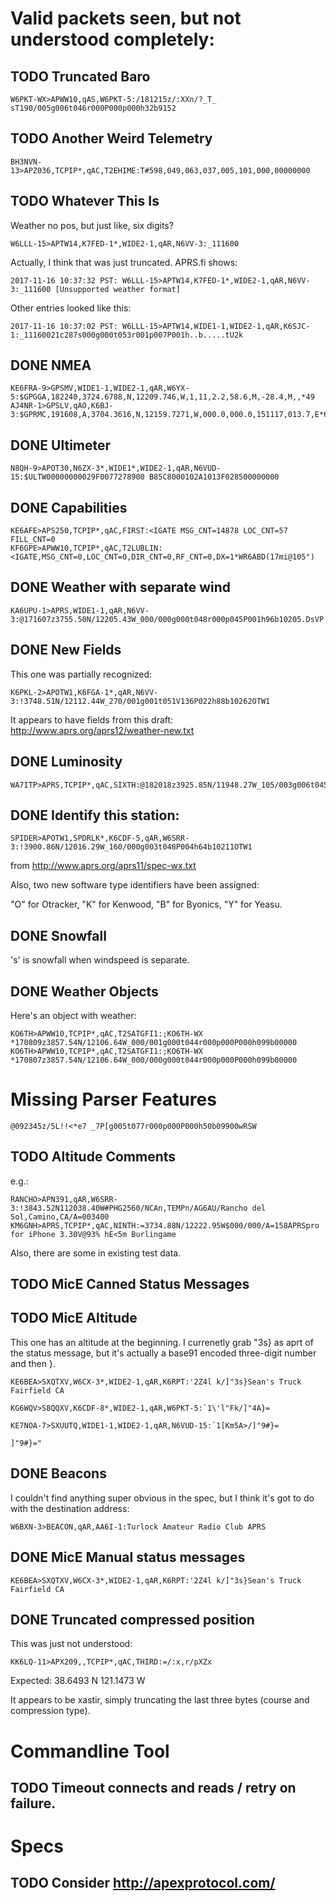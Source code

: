 * Valid packets seen, but not understood completely:

** TODO Truncated Baro

: W6PKT-WX>APWW10,qAS,W6PKT-5:/181215z/:XXn/?_T_ sT190/005g006t046r000P000p000h32b9152

** TODO Another Weird Telemetry

: BH3NVN-13>APZ036,TCPIP*,qAC,T2EHIME:T#598,049,063,037,005,101,000,00000000

** TODO Whatever This Is
Weather no pos, but just like, six digits?

: W6LLL-15>APTW14,K7FED-1*,WIDE2-1,qAR,N6VV-3:_111600

Actually, I think that was just truncated.  APRS.fi shows:

: 2017-11-16 10:37:32 PST: W6LLL-15>APTW14,K7FED-1*,WIDE2-1,qAR,N6VV-3:_111600 [Unsupported weather format]

Other entries looked like this:

: 2017-11-16 10:37:02 PST: W6LLL-15>APTW14,WIDE1-1,WIDE2-1,qAR,K6SJC-1:_11160021c287s000g000t053r001p007P001h..b.....tU2k

** DONE NMEA
   CLOSED: [2017-11-17 Fri 00:04]

: KE6FRA-9>GPSMV,WIDE1-1,WIDE2-1,qAR,W6YX-5:$GPGGA,182240,3724.6788,N,12209.746,W,1,11,2.2,58.6,M,-28.4,M,,*49
: AJ4NR-1>GPSLV,qAO,K6BJ-3:$GPRMC,191608,A,3704.3616,N,12159.7271,W,000.0,000.0,151117,013.7,E*6B

** DONE Ultimeter
   CLOSED: [2017-11-16 Thu 21:30]

: N8QH-9>APOT30,N6ZX-3*,WIDE1*,WIDE2-1,qAR,N6VUD-15:$ULTW00000000029F0077278900 B85C8000102A1013F028500000000

** DONE Capabilities
   CLOSED: [2017-11-16 Thu 20:28]
: KE6AFE>APS250,TCPIP*,qAC,FIRST:<IGATE MSG_CNT=14878 LOC_CNT=57 FILL_CNT=0
: KF6GPE>APWW10,TCPIP*,qAC,T2LUBLIN:<IGATE,MSG_CNT=0,LOC_CNT=0,DIR_CNT=0,RF_CNT=0,DX=1*WR6ABD(17mi@105°)

** DONE Weather with separate wind
   CLOSED: [2017-11-17 Fri 08:33]

: KA6UPU-1>APRS,WIDE1-1,qAR,N6VV-3:@171607z3755.50N/12205.43W_000/000g000t048r000p045P001h96b10205.DsVP

** DONE New Fields
   CLOSED: [2017-11-17 Fri 10:23]

This one was partially recognized:
: K6PKL-2>APOTW1,K6FGA-1*,qAR,N6VV-3:!3748.51N/12112.44W_270/001g001t051V136P022h88b10262OTW1

It appears to have fields from this draft: http://www.aprs.org/aprs12/weather-new.txt

** DONE Luminosity
   CLOSED: [2017-11-18 Sat 12:58]

: WA7ITP>APRS,TCPIP*,qAC,SIXTH:@182018z3925.85N/11948.27W_105/003g006t045r000p000P000h48b10242L009.DsVP

** DONE Identify this station:
   CLOSED: [2017-11-18 Sat 13:13]

: SPIDER>APOTW1,SPDRLK*,K6CDF-5,qAR,W6SRR-3:!3900.86N/12016.29W_160/000g003t048P004h64b10211OTW1

from http://www.aprs.org/aprs11/spec-wx.txt

Also, two new software type identifiers have been assigned:

"O" for Otracker, "K" for  Kenwood, "B" for Byonics, "Y" for Yeasu.

** DONE Snowfall
   CLOSED: [2017-11-18 Sat 14:33]

's' is snowfall when windspeed is separate.

** DONE Weather Objects
   CLOSED: [2017-11-18 Sat 15:13]

Here's an object with weather:
: KO6TH>APWW10,TCPIP*,qAC,T2SATGFI1:;KO6TH-WX *170809z3857.54N/12106.64W_000/001g000t044r000p000P000h099b00000
: KO6TH>APWW10,TCPIP*,qAC,T2SATGFI1:;KO6TH-WX *170807z3857.54N/12106.64W_000/000g000t044r000p000P000h099b00000


* Missing Parser Features
: @092345z/5L!!<*e7 _7P[g005t077r000p000P000h50b09900wRSW

** TODO Altitude Comments
e.g.:

: RANCHO>APN391,qAR,W6SRR-3:!3843.52N112038.40W#PHG2560/NCAn,TEMPn/AG6AU/Rancho del Sol,Camino,CA/A=003400
: KM6GNH>APRS,TCPIP*,qAC,NINTH:=3734.88N/12222.95W$000/000/A=158APRSpro for iPhone 3.30V@93% hE<5m Burlingame

Also, there are some in existing test data.

** TODO MicE Canned Status Messages

** TODO MicE Altitude

This one has an altitude at the beginning.  I currenetly grab "3s} as
aprt of the status message, but it's actually a base91 encoded
three-digit number and then }.

: KE6BEA>SXQTXV,W6CX-3*,WIDE2-1,qAR,K6RPT:'2Z4l k/]"3s}Sean's Truck Fairfield CA

: KG6WQV>S8QQXV,K6CDF-8*,WIDE2-1,qAR,W6PKT-5:`1\'l"Fk/]"4A}=

: KE7NOA-7>SXUUTQ,WIDE1-1,WIDE2-1,qAR,N6VUD-15:`1[Km5A>/]"9#}=

: ]"9#}="


** DONE Beacons
   CLOSED: [2017-11-17 Fri 10:40]

I couldn't find anything super obvious in the spec, but I think it's
got to do with the destination address:

: W6BXN-3>BEACON,qAR,AA6I-1:Turlock Amateur Radio Club APRS

** DONE MicE Manual status messages
   CLOSED: [2017-11-18 Sat 18:05]

: KE6BEA>SXQTXV,W6CX-3*,WIDE2-1,qAR,K6RPT:'2Z4l k/]"3s}Sean's Truck Fairfield CA

** DONE Truncated compressed position
   CLOSED: [2017-11-16 Thu 17:52]

This was just not understood:

: KK6LQ-11>APX209,,TCPIP*,qAC,THIRD:=/:x,r/pXZx

Expected: 38.6493 N 121.1473 W

It appears to be xastir, simply truncating the last three bytes (course and compression type).

* Commandline Tool

** TODO Timeout connects and reads / retry on failure.

* Specs

** TODO Consider http://apexprotocol.com/
